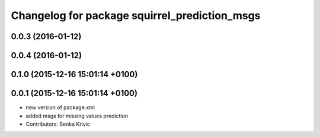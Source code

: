 ^^^^^^^^^^^^^^^^^^^^^^^^^^^^^^^^^^^^^^^^^^^^^^
Changelog for package squirrel_prediction_msgs
^^^^^^^^^^^^^^^^^^^^^^^^^^^^^^^^^^^^^^^^^^^^^^

0.0.3 (2016-01-12)
------------------

0.0.4 (2016-01-12)
------------------

0.1.0 (2015-12-16 15:01:14 +0100)
---------------------------------

0.0.1 (2015-12-16 15:01:14 +0100)
---------------------------------
* new version of package.xml
* added msgs for missing values prediction
* Contributors: Senka Krivic
